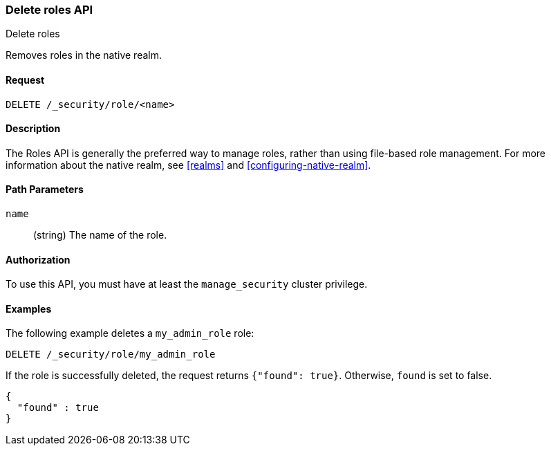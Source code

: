[role="xpack"]
[[security-api-delete-role]]
=== Delete roles API
++++
<titleabbrev>Delete roles</titleabbrev>
++++

Removes roles in the native realm.

==== Request

`DELETE /_security/role/<name>` 


==== Description

The Roles API is generally the preferred way to manage roles, rather than using
file-based role management. For more information about the native realm, see 
<<realms>> and <<configuring-native-realm>>. 


==== Path Parameters

`name`::
  (string) The name of the role. 

//==== Request Body

==== Authorization

To use this API, you must have at least the `manage_security` cluster
privilege.


==== Examples

The following example deletes a `my_admin_role` role:

[source,js]
--------------------------------------------------
DELETE /_security/role/my_admin_role
--------------------------------------------------
// CONSOLE
// TEST[setup:admin_role]

If the role is successfully deleted, the request returns `{"found": true}`.
Otherwise, `found` is set to false.

[source,js]
--------------------------------------------------
{
  "found" : true
}
--------------------------------------------------
// TESTRESPONSE

